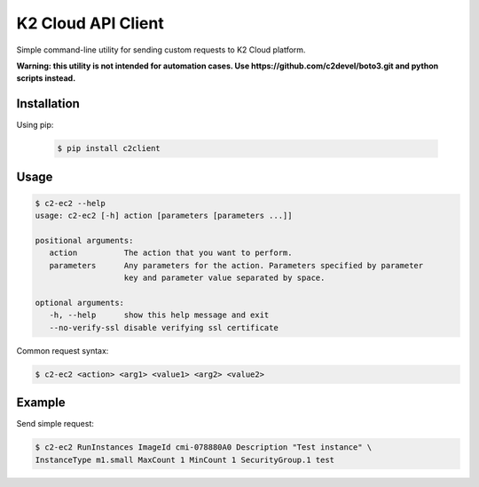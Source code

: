 K2 Cloud API Client
=====================

Simple command-line utility for sending custom requests to K2 Cloud platform.

**Warning: this utility is not intended for automation cases.
Use https://github.com/c2devel/boto3.git and python scripts instead.**

Installation
------------

Using pip:

   .. code-block:: bash

      $ pip install c2client

Usage
-----

.. code-block::

   $ c2-ec2 --help
   usage: c2-ec2 [-h] action [parameters [parameters ...]]

   positional arguments:
      action          The action that you want to perform.
      parameters      Any parameters for the action. Parameters specified by parameter
                      key and parameter value separated by space.

   optional arguments:
      -h, --help      show this help message and exit
      --no-verify-ssl disable verifying ssl certificate


Common request syntax:

.. code-block:: bash

   $ c2-ec2 <action> <arg1> <value1> <arg2> <value2>


Example
-------

Send simple request:

.. code-block:: bash

   $ c2-ec2 RunInstances ImageId cmi-078880A0 Description "Test instance" \
   InstanceType m1.small MaxCount 1 MinCount 1 SecurityGroup.1 test
